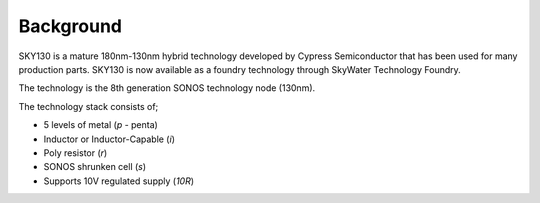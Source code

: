 Background
==========

SKY130 is a mature 180nm-130nm hybrid technology developed by Cypress Semiconductor that has been used for many production parts. SKY130 is now available as a foundry technology through SkyWater Technology Foundry.

The technology is the 8th generation SONOS technology node (130nm).

The technology stack consists of;

- 5 levels of metal (`p` - penta)
- Inductor or Inductor-Capable (`i`)
- Poly resistor (`r`)
- SONOS shrunken cell (`s`)
- Supports 10V regulated supply (`10R`)

